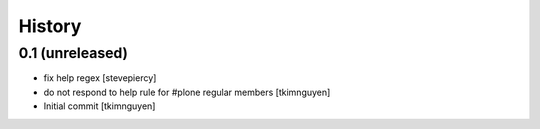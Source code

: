 History
=======

0.1 (unreleased)
----------------

- fix help regex
  [stevepiercy]
  
- do not respond to help rule for #plone regular members
  [tkimnguyen]
  
- Initial commit
  [tkimnguyen]
